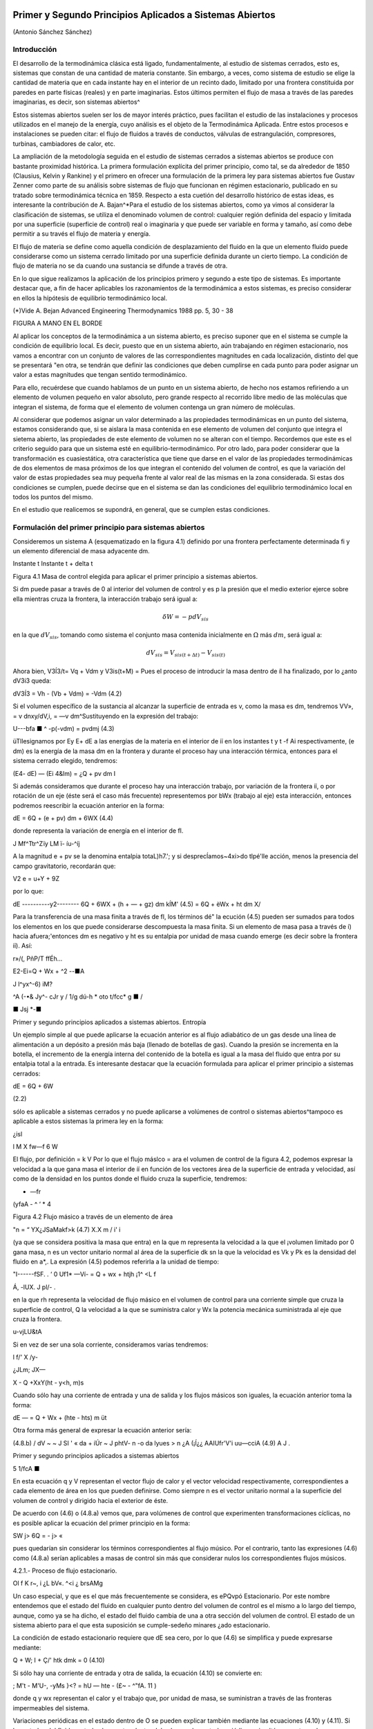 Primer y Segundo Principios Aplicados a Sistemas Abiertos
=========================================================

(Antonio Sánchez Sánchez)


Introducción
------------

El desarrollo de la termodinámica clásica está ligado, fundamentalmente, al estudio de sistemas cerrados, esto es, sistemas que constan de una cantidad de materia constante. Sin embargo, a veces, como sistema de estudio se elige la cantidad de materia que en cada instante hay en el interior de un recinto dado, limitado por una frontera constituida por paredes en parte físicas (reales) y en parte imaginarias. Estos últimos permiten el flujo de masa a través de las paredes imaginarias, es decir, son sistemas abiertos^

Estos sistemas abiertos suelen ser los de mayor interés práctico, pues facilitan el estudio de las instalaciones y procesos utilizados en el manejo de la energía, cuyo análisis es el objeto de la Termodinámica Aplicada. Entre estos procesos e instalaciones se pueden citar: el flujo de fluidos a través de conductos, válvulas de estrangulación, compresores, turbinas, cambiadores de calor, etc.

La ampliación de la metodología seguida en el estudio de sistemas cerrados a sistemas abiertos se produce con bastante proximidad histórica. La primera formulación explícita del primer principio, como tal, se da alrededor de 1850 (Clausius, Kelvin y Rankine) y el primero en ofrecer una formulación de la primera ley para sistemas abiertos fue Gustav Zenner como parte de su análisis sobre sistemas de flujo que funcionan en régimen estacionario, publicado en su tratado sobre termodinámica técnica en 1859. Respecto a esta cuetión del desarrollo histórico de estas ideas, es interesante la contribución de A. Bajan^*\
Para el estudio de los sistemas abiertos, como ya vimos al considerar la clasificación de sistemas, se utiliza el denominado volumen de control: cualquier región definida del espacio y limitada por una superficie (superficie de control) real o imaginaria y que puede ser variable en forma y tamaño, así como debe permitir a su través el flujo de materia y energía.

El flujo de materia se define como aquella condición de desplazamiento del fluido en la que un elemento fluido puede considerarse como un sistema cerrado limitado por una superficie definida durante un cierto tiempo. La condición de flujo de materia no se da cuando una sustancia se difunde a través de otra.

En lo que sigue realizamos la aplicación de los principios primero y segundo a este tipo de sistemas. Es importante destacar que, a fin de hacer aplicables los razonamientos de la termodinámica a estos sistemas, es preciso considerar en ellos la hípótesis de equilibrio termodinámico local.

(*)Vide A. Bejan Advanced Engineering Thermodynamics 1988 pp. 5, 30 - 38


FIGURA A MANO EN EL BORDE


Al aplicar los conceptos de la termodinámica a un sistema abierto, es preciso suponer que en el sistema se cumple la condición de equilibrio local. Es decir, puesto que en un sistema abierto, aún trabajando en régimen estacionario, nos vamos a encontrar con un conjunto de valores de las correspondientes magnitudes en cada localización, distinto del que se presentará "en otra, se tendrán que definir las condiciones que deben cumplirse en cada punto para poder asignar un valor a estas magnitudes que tengan sentido termodinámico.

Para ello, recuérdese que cuando hablamos de un punto en un sistema abierto, de hecho nos estamos refiriendo a un elemento de volumen pequeño en valor absoluto, pero grande respecto al recorrido libre medio de las moléculas que integran el sistema, de forma que el elemento de volumen contenga un gran número de moléculas.

Al considerar que podemos asignar un valor determinado a las propiedades termodinámicas en un punto del sistema, estamos considerando que, si se aislara la masa contenida en ese elemento de volumen del conjunto que integra el sietema abierto, las propiedades de este elemento de volumen no se alteran con el tiempo. Recordemos que este es el criterio seguido para que un 
sistema esté en equilibrio-termodinámico. Por otro lado, para poder considerar que la transformación es cuasiestática, otra característica que tiene que darse en el valor de las propiedades termodinámicas de dos elementos de masa próximos de los que integran el contenido del volumen de control, es que la variación del valor de estas propiedades sea muy pequeña frente al valor real de las mismas en la zona considerada. Si estas dos condiciones se cumplen, puede decirse que en el sistema se dan las condiciones del equilibrio termodinámico local en todos los puntos del mismo.

En el estudio que realicemos se supondrá, en general, que se cumplen estas condiciones.

Formulación del primer principio para sistemas abiertos
-------------------------------------------------------

Consideremos un sistema A (esquematizado en la figura 4.1) definido por una frontera perfectamente determinada fi y un elemento diferencial de masa adyacente dm.

Instante t	Instante t + delta t

Figura 4.1 Masa de control elegida para aplicar el primer principio a sistemas abiertos.

Si dm puede pasar a través de 0 al interior del volumen de control y es p la presión que el medio exterior ejerce sobre ella mientras cruza la frontera, la interacción trabajo será igual a:

.. math::

   \delta W = -p dV_{sis}

en la que :math:`dV_{sis}`, tomando como sistema el conjunto masa contenida inicialmente en :math:`\Omega` más :math:`dm`, será igual a:

.. math:: 

   dV_{sis} = V_{sis(t+\Delta t)} - V_{sis(t)}

Ahora bien, V3Í3/t\ = Vq + Vdm y V3is(t+M) = Pues el proceso de introducir la masa dentro de íl ha finalizado, por lo ¿anto dV3i3 queda:

dV3Í3 = Vh - (Vb + Vdm) = -Vdm	(4.2)

Si el volumen específico de la sustancia al alcanzar la superficie de entrada es v, como la masa es dm, tendremos VV», = v dnxy/dV,i, = —v dm^Sustituyendo en la expresión del trabajo:

U---bfa ■	^	-p(-vdm) = pvdmj	(4.3)

üTllesignamos por E\ y E\ + dE a las energías de la materia en el interior de íí en los instantes t y t -f Ai respectivamente, (e dm) es la energía de la masa dm en la frontera y durante el proceso hay una interacción térmica, entonces para el sistema cerrado elegido, tendremos:

(E\ 4- dE) — (Ei 4&lm) = ¿Q + pv dm I

Si además consideramos que durante el proceso hay una interacción trabajo, por variación de la frontera íí, o por rotación de un eje (éste será el caso más frecuente) representemos por bWx (trabajo al eje) esta interacción, entonces podremos reescribir la ecuación anterior en la forma:

dE = 6Q + (e + pv) dm + 6WX	(4.4)

donde representa la variación de energía en el interior de fl.

J
Mf^Ttr^Zïy
LM
ï- íu-^íj

A la magnitud e + pv se la denomina entalpia totaL)h7.'; y si desprecÍamos~4xi>do tlpé'lle acción, menos la presencia del campo gravitatorio, recordarán que:

V2
e = u+Y + 9Z

por lo que:

dE
----------y2--------
6Q + 6WX + (h + — + gz) dm
kÍM'
(4.5)
= 6Q + èWx + ht dm
X/

Para la transferencia de una masa finita a través de fl, los términos dé" la ecución (4.5) pueden ser sumados para todos los elementos en los que puede considerarse descompuesta la masa finita. Si un elemento de masa pasa a través de í) hacia afuera;'entonces dm es negativo y ht es su entalpia por unidad de masa cuando emerge (es decir sobre la frontera íí). Así:

r»/(,
PñP/T	ffÉh...

E2-Ei=Q + Wx + ^2
--■A

J
l^yx^-6)
iM?

^A (-•& Jy^- cJr
y /	1/g dú-h * oto
t/fcc* g	■	/

■ Jsj *-■

Primer y segundo principios aplicados a sistemas abiertos. Entropía

Un ejemplo simple al que puede aplicarse la ecuación anterior es al flujo adiabático de un gas desde una línea de alimentación a un depósito a presión más baja (llenado de botellas de gas). Cuando la presión se incrementa en la botella, el incremento de la energía interna del contenido de la botella es igual a la masa del fluido que entra por su entalpia total a la entrada.
Es interesante destacar que la ecuación formulada para aplicar el primer principio a sistemas cerrados:

dE = 6Q + 6W

(2.2)

sólo es aplicable a sistemas cerrados y no puede aplicarse a volúmenes de control o sistemas abiertos^tampoco es aplicable a estos sistemas la primera ley en la forma:

¿isl

\l M
X
fw—f
6 W

El flujo, por definición = k V Por lo que el flujo máslco =
ara el volumen de control de la figura 4.2, podemos expresar la velocidad a la que gana masa el interior de íí en función de los vectores área de la superficie de entrada y velocidad, así como de la densidad en los puntos donde
el fluido cruza la superficie, tendremos:

-	—fr
(yfaA -	^	‘ * 4

Figura 4.2 Flujo másico a través de un elemento de área

"n = “ YX¿JSaMakf>k
(4.7)
X.X m
/ i' i

(ya que se considera positiva la masa que entra) en la que m representa la velocidad a la que el ¡volumen limitado por 0 gana masa, n es un vector unitario normal al área de la superficie dk
sn la que la velocidad es Vk y Pk es la densidad del fluido en a*,.
La expresión (4.5) podemos referirla a la unidad de tiempo:

"I------fSF. .	‘	0 Uf1*
—Ví-	= Q + wx + htjh \	¡1^ <L f


Á,
-lUX.
J
pl/-	.

en la que rh representa la velocidad de flujo másico en el volumen de control para una corriente simple que cruza la superficie de control, Q la velocidad a la que se suministra calor y Wx la potencia mecánica suministrada al eje que cruza la frontera.	

u-vjLU&tA

Si en vez de ser una sola corriente, consideramos varias tendremos:

l f/' X	/y-

¿JLm;
JX—

X - Q +Xx\ Y(ht - y<h, m)s

Cuando sólo hay una corriente de entrada y una de salida y los flujos másicos son iguales, la ecuación anterior toma la forma:

dE
— = Q + Wx + (hte - hts) m
üt

Otra forma más general de expresar la ecuación anterior sería:

(4.8.b)
/ dV ~ ~ J SI ' « da + íÚr ~ J phtV- n
-o
da
lyues > n ¿A
(¡Í¿¿	AAIUfr'V'i uu—cciA
(4.9) A
J .

Primer y segundo principios aplicados a sistemas abiertos

5
1/fcA ■

En esta ecuación q y V representan el vector flujo de calor y el vector velocidad respectivamente, correspondientes a cada elemento de área en los que pueden definirse. Como siempre n es el vector unitario normal a la superficie del volumen de control y dirigido hacia el exterior de éste.

De acuerdo con (4.6) o (4.8.a) vemos que, para volúmenes de control que experimenten transformaciones cíclicas, no es posible aplicar la ecuación del primer principio en la forma:

SW
j> 6Q = - j> «

pues quedarían sin considerar los términos correspondientes al flujo músico. Por el contrario, tanto las expresiones (4.6) como (4.8.a) serían aplicables a masas de control sin más que considerar nulos los correspondientes flujos músicos.

4.2.1.- Proceso de flujo estacionario.

Ol f K
r~,
i ¿L bV«. ^<i	¿ brsAMg

Un caso especial, y que es el que más frecuentemente se considera, es ePQvpó Estacionario. \ Por este nombre entendemos que el estado del fluido en cualquier punto dentro del volumen de control es el mismo a lo largo del tiempo, aunque, como ya se ha dicho, el estado del fluido cambia de una a otra sección del volumen de control. El estado de un sistema abierto para el que esta suposición se cumple-sedeño minares ¿ado estacionario.

La condición de estado estacionario requiere que dE sea cero, por lo que (4.6) se simplifica y puede expresarse mediante:

Q + W;
I + Ç/'
htk dmk = 0
(4.10)

Si sólo hay una corriente de entrada y otra de salida, la ecuación (4.10) se convierte en:

; M't - M\ 'U-, -yMs }<? = hU — hte -	(£~ -	^"fA. 11 )

donde q y wx representan el calor y el trabajo que, por unidad de masa, se suministran a través de las fronteras impermeables del sistema.

Variaciones periódicas en el estado dentro de O se pueden explicar también mediante las ecuaciones (4.10) y (4.11). Si los estados del fluido en todos los puntos dentro del volumen de control, periódica y simultáneamente, se hacen idénticos a estados previamente existentes en aquellos puntos, entonces estas ecuaciones también son aplicables sobre un conjunto de períodos completos. Así, estas ecuaciones se aplican tanto a una turbina como a un motor alternativo.

Para el flujo estacionario la ecuación (4.7) se reduce a:

^2 Vk ■ n akpk = 0
(4.12)

Cuando sólo hay una corriente de entrada y otra de salida con velocidad constante en cada sección normal al úrea tendremos:

V\üip\ = V2Ü2P2 - m
J


6

Primer y segundo principios aplicados a sistemas abiertos. Entropía

en la que m es el gasto a través de una sección del sistema y los subíndices 1 y 2 se refieren a cualquier sección normal a la dirección del flujo.

Trabajo mecánico en flujo estacionario
^^^^^^^^^^^^^^^^^^^^^^^^^^^^^^^^^^^^^


En el tema 2 vimos que el máximo trabajo mecánico realizado por un sistema cerrado cuando se desplaza su frontera, en ausencia de otros efectos, viene dado por:

éW = -pdV

Esto permite evaluar tales interacciones trabajo, independientemente del conocimiento de la interacción calor y de los cambios en la energía del sistema, que también tengan lugar en el proceso. Sería útil tener una expresión análoga para el máximo trabajo al eje realizado por un sistema durante un proceso de flujo estacionario. En el mejor de los casos, la ecuación resultante debería incluir variables independientes que sean características del sistema y conduzcan ellas mismas a la evaluación del trabajo.

Hay dos métodos de análisis que conducen a una forma deseable de la ecuación para el trabajo mecánico en régimen estacionario durante un proceso sin fricción. Él más cortojfle éstos implica la aplicación de un balance de energía como sistema cerrado y un balance de energía como sistema abierto sobre una cantidad diferencial de masa que pasa a través del sistema en régimen estacionario. El segundo método está basado en un balance de las fuerzas que actúan sobre un elemento de fluido dentro del sistema en flujo estacionario. A continuación analizamos el primero de estos métodos.
V

Consideremos un observador situado en el exterior de un sistema de flujo estacionario que realiza el balance de energía en un volumen de control, arbitrariamente elegido, en tanto la masa va desde la entrada a la salida.

De acuerdo con la ecuación (4.11), el balance de energía en un sistema en régimen_esta-cionario. sobre el volumen de control por unidad de masa que atraviesa un elemento diferencial de volumen de control, está dada por:

JjT¿UiJ	üq + Swx = du + d (pv) ±d(ec) + d(ep) /	(4-13)

si despreciamos otras formas dé energía. (Esto no restringe el resultado final, como ya veremos). Podemos considerar otro punto de vista igualmente válido. Supongamos que otro observador viaja sobre el elemento de masa a través del sistema en flujo estacionario desde la entrada a la salida. En este caso el sistema será la unidad de masa de control, y no el volumen de control, por lo que es válido un análisis como sistema cerrado. Si un elemento de masa experimenta un
cambio sin fricción, el balance de energía sobre la unidad de masa está dado por:

Aa-------------
oeo»
<5$ — P dv = du
(4.14)

De nuevo se desprecian otras formas de energía, así como otras formas de trabajo. Los cambios en las energías cinética y potencial no son notados por el observador que viaja con el sistema. En ambas ecuaciones, (4.13) y (4.14), 6q representa la interacción calor entre el medio ambiente

Primer y segundo principios aplicados a sistemas abiertos

7

y el sistema (unidad de masa) cuando éste pasa a través del dispositivo en flujo estacionario. Eliminando 6qe ntre (4.13) y (4.14) y despejendo 6wx obtenemos:

ru t pdü -h £r b	t
fwx ~ d (pv) -f d (ec) + d (ep) — pdv = vdp + d (ec) + d (ep)
(4.15)

Para un dispositivo con flujo estacionario, el trabajo mecánico sin fricción sobre la base de la unidad de masa se convierte en:
Jwx = j V

dp + Aec + A ep
Í/R /
. (4.16)

El alumno debe distinguir cuidadosamente entre la ecuación del trabajo para sistemas cerrados y para sistemas en flujo estacionario. La confusión nace, frecuentemente, de la semejanza entre Jpdv y J vdp. Si los cambios en energía potencial y cinética son despreciables, la ecuación

Trazando el proceso sobre un diagrama p v, se puede distinguir fácilmente entre aquellas dos expresiones de trabajo en función de las áreas sobre el diagrama.

Ecuación del segundo principio para sistemas abiertos
-----------------------------------------------------

De manera análoga a como anteriormente hemos procedido con el primer principio de la termodinámica, en esta sección haremos una deducción de la aplicación del segundo principio de la temodinámica a sistemas abiertos.

De acuerdo con (3.18), la variación de entropía de un sistema cerrado que experimenta una evolución elemental vendrá dada por:

dS = ^ + 6o ------T

y para un proceso finito:

n Q _______ Ql2 .
¿2 — 5l — ~J, h <712
(4.17)

A continuación procederemos a deducir la aplicabilidad de esta ecuación a un sistema abierto, para lo que seguiremos un método análogo al utilizado en la deducción de la ecuación del primer principio para este tipo de sistemas.

Consideremos el esquema mostrado en la figura 4.3:

8

Primer y segundo principios aplicados a sistemas abiertos. Entropía

Instante t	Instante t -f At

Masa del sistema = m< + Sme	Masa del sistema	+ ¿m.

Entropía del sistema = St + se Sme	Entropía del sistema = Sj+a< + s» 4m»

Figura 4.3 Esquema para la deducción de la ecuación del segundo principio aplicada a un sistema abierto.

En el instante t nuestro sistema está integrado por la masa contenida en el volumen de control, delimitado por la línea a trazos, rnj, y la contenida en el volumen rayado, Sme.
Transcurrido el intervalo de tiempo At, durante el que la masa Sme se ha introducido ya en el volumen de control y de él ha salido la masa ím„ el sistema a considerar (instante t -f At) es el constituido por la masa en el interior del volumen de control y 6ms

Durante el intervalo de tiempo considerado se supone que se produce una interacción con el medio ambiente en la que se transfieren al volumen de control una cierta cantidad de calor SQi y un trabajo SWX.

Como se indica en la figura 4.3, St y St+At son los valores de la entropía de la masa del volumen de control en los instantes í y i + Ai respectivamente. Si es Si la entropía del sistema en el instante í y S2 la del sistema en el instante í + Ai, tendremos:
S\ — St T 5e fiTne S2 — St+At + ss Sm3

Así pues, llevando estas expresiones a /4.17) obtendremos:

St+At *81 I Sms Sirte
6Q±
Ti
+ So
ve

En el caso que estamos considerando, hemos de tener claro que SQi y son, respectivamente, los valores de la cantidad de calor que a través de las fronteras impermeables recibe el sistema y la temperatura de la frontera del sistema por donde se produce la transferencia de calor. Si esta transferencia de calor tiene lugar en más de un punto de la frontera habrá que considerar el sumatorio correspondiente.

Considerando el cambio por unidad de tiempo, tendremos:

_ 8t+At ~ St t Sms Sme ^^ <5Q,/At At ~ Ai 5s ~Ai~ ~ Se ~Kt ~ ¿r* Ti

En el límite Ai —> 0 y suponiendo múltiples entradas y salidas:

s
Á	y?

Primer y segundo principios aplicados a sistemas abiertos

~>uc
ÓTji
VLS
G;
Te
I -
-ti. m / tf
*7™
ce—
J
y y	^9	y¿7.
r' ♦
i ÓSXw.
’<T

¡&vc =SVC + X>™L-EHe-EÍ^ li
(4.18)

La ecuación (4.18) es la ecuación del segundo principio para sistemas abiertos en régimen no estacionario. El término de producción de entropía que aparece en ella recoge todas las irreversibilidades existentes en el interior del volumen de control.

Si consideramos un proceso estacionario, Svc = 0,;y de (4.18) deducimos:

Q' j ~jf ffhjo Oslí-°
°VC

y si además el proceso es reversible, ávc -- 0,

Qi
Ti
Eli = EsrhL-E5rhl
"i
rUt-
' L,—(asJ i>
(4.19)
(4.20)

es decir, en un proceso estacionario y reversible, el flujo de entropía debido a la transferencia de calor en un sistema abierto es igual al flujo neto de entropía debido al flujo másico.

De (4.20) obtenemos que para un proceso que cumpla las condiciones anteriores y además sea adiabáticof">	,	/

EsrhL = £srhl
3	3

y si sólo hubiese una corriente de entrada y una de salida:

«s« — «s
J f ¿c* /
e
/C..'	Ljl
	/ y.
/rJü:u¿c	// u
	/
	isl/C-
fUt, 4-'/
	y o,.
(4.21)

Es decir, un proceso adiabático y reversible en un sistema abierto es isoentrópico.

A fin de encontrar la semejanza entre las ecuaciones deducidas de la aplicación de los principios primero y segundo, tanto a sistemas cerrados (masa de control) como a sistemas abiertos (volumen de control), expresemos la ecuación (4.18) en la forma:
(4.22)

De nuevo nos encontramos con que la variación de entropía de un volumen de control está compuesta por términos de flujo, (a), y términos de producción, crvc. En este caso, a diferencia de lo encontrado para el sistema cerrado, el ambiente no sólo actúa como un conjunto de fuentes térmicas que proporciona una determinada cantidad de calor, sino que además proporciona un intercambio de materia al que podemos asociar el correspondiente flujo de entropía	m¡.
7*	i

Teniendo esto en cuenta podemos expresar la producción total de entropía., como en el caso de sistemas cerados, sin más que recordar que:


10

Primer y segundo principios aplicados a sistemas abiertos. Entropía

SL
ASuniv — AS,i, ASMA — (Jt

siendo, en este caso, AS,i, el incremento de entropía del volumen de control, ASvc e ASMA el incremento de entropía del medio ambiente. La ecuación anterior se puede escribir también:
(4.23)

Suniv — Svc ■(" SMA — Ót

La expresión para Svc es la (4.22). Para calcular la variación de entropía del medio ambiente, SMA, hemos de tener en cuenta que éste podemos modelizarlo mediante un conjunto de fuentes térmicas, más las fuentes y sumideros de materia. En todo caso, el calor QFi que la fuente intercambia con el sistema será igual pero de signo contrario a Qi que como vimos es el calor desde el punto de vista del sistema, ya que el calor cedido por la fuente es recibido por el sistema y viceversa. Algo análogo podríamos decir respecto a los términos m¡ es decir, lo que es positivo para el sistema es negativo para la fuente y a la inversa. Es importante resaltar que no siempre es inmediato la modelización de las correspondientes fuentes térmicas.

Por lo tanto tendremos:

j.. = Ef+E
s m\
Qri -£
e
_ Qi
m
Ól ->l/c 1	;
_JA-.24.a) "
Ir-:

Por lo tanto, sustituyendo en (4.23), (4.22) y (4.24.a) se obtiene:7

#"7	j	\ \	^
1	‘ I Suniv — Svc + Q i ( Tf, Tf. ) = b’t íj.
Ì 1	1-------- ‘ V ‘ FJ ¡¡
que también puede ponerse en la forma:
f
f
°t — Svc + 'y "

Nos encontramos con que la producción de entropía en el proceso es debida a los fenómenos <)isipativos que se producen en el volumen de control, más la irreversibilidad producida por la diferencia finita de temperaturas entre las fuentes térmicas y las distintas secciones de la superficie en las que se produce la transferencia de caloré.

Magnitudes de remanso
---------------------

Definimos las magnitudes de remanso como las magnitudes termodinámicas que se obtendrían decelerando el fluido desde la velocidad V hasta el reposo en las siguientes condiciones:

a)	estacionariamente
b)	sin fuerzas músicasni de viscosidad ff :

f. ■
/

No se consideran posibles efectos disipativos debido al flujo de materia en las mismas secciones de entrada o salida.
Fuerzas músicas son aquellas proporcionales a la masa como las fuerzas gravitatorias y las fuerzas de inercia dabidas al movimiento del sistema de referencia

Primer y segundo principios aplicados a sistemas abiertos
11

c-i/A ,

c)	adiabáticamente (ríV .
d)	sin paredes móviles en el volumen de control f	J

Teniendo es cuenta estas condiciones y las ecuaciones (4.8.b) y (4.21), obtenemos:

/■ kyw'n -hr.í
\\	A.--'"'
>V© o®
f y
j/lííCtja rjbv
iJ-	''UysA'A2~	suLst^dh	-

donde el subídice Q_denata magnitud de remenso. '	■

—- — --------------------------- í2vy ,

Si la sustancia de trabajo es un gas perfecto, como para"7estas sustancias h — c,,T. de la primera de las igualdades de (4.26) se obtiene la relación entre la temperatura de remanso y la temperatura estática; esto es:

(4.27)
A 'Vw -o
Ctr~
C'irli	V/''tAS'0'/ (AA.M

La segunda de las igualdades se reduce a:

í i- -	-•-T° ».-»»

r-'T l ¿ fc*
ÁM ii	!
50 = S
c„ ln ^ — E ln — = 0
(4.28)

trata de una sustancia incompresible (un líquida por ejemplo), gualdades (4.26) se obtiene:
segunda de las

f h ¿fa
As = c ln ^ = 0
Ì , ' » vu)l


Ij T0 = fJJ	(4.29)

ya que para este modelo de sustancias la variación de entropía sólo es función de la temperatura [ver (3.29)].
Al ser la temperatura de remanso igual a la estática, de (4.26) y de la definición de entalpia, h = u + pv, obtenemos:
l Po = P+ ¿/>V2	(4.30)

Hay que señalar que las expresiónes (4.27) a (4.30) sólo son válidas para los modelos de sustancias señalados. Para cualquier otro comportamiento de las sustancias, habrá que resolver las ecuaciones (4.26) junto con la ecuación térmica de estado correspondiente a la sustancia particular.

Análisis de turbinas, compresores, difusores y toberas

Vamos ahora a analizar una serie de dispositivos que suponemos funcionan en régimen estacionario y que sólo tienen una corriente de entrada y otra de salida. Para ellos será de aplicación la ecuación (4.11):	__q	¿JPyk,

A
q +(«y= ht
h
te

Suponiendo despreciable la variación de energía potencial gravitatoria y la interacción con otros campos de fuerzas, la entalpia total coincide con la entalpia de remanso, ht = h0, pudiéndose escribir la última ecuación en la forma:

q + wx = h0¡ - h0c
(4.31)

12

Primer y segundo principios aplicados a sistemas abiertos. Entropía

Turbina
^^^^^^^

Una turbina es un dispositivo para obtener trabajo de una corriente fluida. En ella el paso del fluido es tan rápido y el área efectiva para la transferencia de calor es tan pequeña que, en primera aproximación, podemos suponer que la turbina es un dispositivo adiabática, esto es, en ella q = 0, por lo que, de (4.31), el balance energético para una turbina se reduce a:
wx = h0l - hQt	(4.32.a)

Si suponemos, además, que la variación de velocidad es despreciable, la ecuación anterior queda:
wx = ha — he	(4.32.b)

Compresor
^^^^^^^^^

Un compresor es un dispositivo que se utiliza para incrementar la presión de un fluido. En este dispositivo se entraga trabajo al fluido y se produce un incremento de presión en el mismo. Si suponemos transformación adiabática y en régimen estacionario, al igual que en la turbina, podremos escribir:
wx = hQ¡ - h0c	(4.33.a)
y si V8 ~ Ve:
wx — ha — he	(4.33.b)

Difusor y Tobera
^^^^^^^^^^^^^^^^

Los difusores y toberas son elementos sin partes móviles utilizados en las instalaciones que funcionan con fluidos y en las que se quiere o bien incrementar la presión a expensas, fundamentalmente, de la energía cinética (compresión dinámica), difusor, o bien incrementar la velocidad expansionando el fluido (expansión dinámica), tobera.

En ambos casos, tanto q como wx son nulos, por lo que:

i................... y2	y2 \
I h0, = h0e	—*	h3 +	= he + j	(4-34)

Si la sustancia de trabajo es un gas perfecto, como h — u + pv, sustituyendo en (4.34):

Aec = ui + (pv)i - «2 - (pv)2
= cv(T\ — T-¡) — R (Ti - r2) = cp (Ti - T2) )

En esta última ecuación vemos que, en estos dispositivos; la contribución de la energía interna al cambio de energía cinética es prácticamente el doble que la contribución correspondiente al trabajo de flujo.
Rendimiento adiabático de estos dispositivos.

Podemos decir que el rendimiento de una instalación, de una máquina y en general de cualquier dispositivo no es otra cosa que una comparación entre la actuación real de ese dispositivo bajo ciertas condiciones y la actuación que tendría lugar en un proceso ideal. En esta

Primer y segundo principios aplicados a sistemas abiertos

13

condición de idealidad es donde interviene la segunda ley, ya que lo que vamos a tomar como referencia de idealidad es el comportamiento isoentrópico del dispositivo. Así, cuanto más se acerque la instalación al comportamiento reversible más se acerca el rendimiento al valor unidad.

Compresor

o2

Turbina
^^^^^^^

En la figura 4.4 representamos en un diagrama T — s la evolución tanto de un compresor como de una turbina. A partir de ese diagrama queda claro que los rendimientos de un compresor y de una turbina se definen como:

wis
o2r
o2i
Ve =
Wreal
hpn, ~ fi'Oi bo2r
Vt =
Wreal
Wi.

Figura 4.4Esquema de la evolución del fluido en un compresor y en una turbina.

hp2r hQl hou, ~ h0l
(4.35)
(4.36)

Para un tobera, definimos el rendimiento adiabático como el cociente entre la energía cinética real de la corriente de salida y la energía cinética que tendría esa corriente si el proceso en la tobera fuese isoentrópico. Esto es:

_	vl
”T ~ VV2|2,

Este rendimiento lo ponemos en función de las entalpias de remanso a la entrada de la tobera y de la entalpia estática a la salida sin más que despejar de (4.34) los términos de energía cinética a la salida quedándonos:

Vt =
boi b*2 ho i ^2*

El rendimiento adiabático de un difusor lo definimos en la forma:

ho2¡ h\
Vd =
ho2r h\
(4.37)
(4.38)

siendo (2') el estado que se alcanzaría si llevásemos el fluido, isoentrópicamente, desde las condiciones de presión y temperatura de entrada hasta alcanzar la presión de remanso de salida.
Dispositivos de estrangulación.

Sistemas de flujo estacionario tales como una turbina Ó'una tobera producen, como hemos dicho, trabajo o un incremento de la energía cinética cuando el fluido pasa a través de ellos. Concomitante con estos efectos hay una caída de presión. Esta caída de presión debe controlarse en las instalaciones y el control se consigue insertando en el sistema de flujo otra componente denominada artificio de estrangulación. El proceso de estrangulación se utiliza para fines distintos de los meramente de control.j El efecto principal conseguido es una caída significativa de \ Impresión sin interacción de trabajo ni variación apreciable de las energías cinética o potencial. /El flujo a través de restricciones tales como una válvula o un tapón poroso, cumplen por completo

14

Primer y segundo principios aplicados a sistemas abiertos. Entropía

las condiciones requeridas para este tipo de proceso. En la figura 4.5 se muestra una válvula de estrangulación.

Figura 4.5Esquema de una válvula.

Aunque la velocidad puede ser muy alta en la región de la restricción, medidas realizadas corriente-arriba y corriente-abajo de la restricción real indican que el cambio en la velocidad, y por tanto en energía cinética, a través de la válvula es muy pequeño. Como el volumen de control es rígido y no hay presente ningún eje giratorio, no hay implicada ninguna interacción trabajo

Así pues, con las consideraciones anteriores, el balance energético para el flujo estacionario a través de una válvula de estrangulación queda reducido a:

q — hi — h\

Sin embargo, en la mayoría de las aplicaciones, o el dispositivo de estrangulación está asilado o la transferencia de calor es despreciable, por lo que para este proceso el cambio de entalpia es nulo; esto es:

/12 = h\

Esto no quiere decir que la entalpia sea constante durante el proceso, sino que la entalpia del flujo en la sección de entrada y en la sección de salida son las mismas. Como ejemplos de sistemas sencillos que utilizan este efecto podrían citarse un grifo de agua, una válvula de expansión de un figorífico, etc. En todos estos dispositivos tiene lugar un efecto de estrangulación o expansión de Joule-Thomson.

TEMA 5 - COMBINACION DEL PRIMER Y SEGUNDO PRINCIPIO: EXERGIA.
=============================================================

Antonio Sánchez Sánchez.

Pablo de Assas Martínez de Morentin.

5. PRINCIPIOS PRIMERO Y SEGUNDO APLICADOS A SISTEMAS ABIERTOS::

   5.1.- Introducción.
   5.1.1.	- Relación entre la variación de propiedades en un sistema cerrado y un sistema abierto.
   5.1.2.	- Conservación de la masa..
   5.2.	- Formulación del primer principio vara sistemas abiertos.
   5.2.1.	-Procesos de flujo estacionario.
   5.2.2.	-Trabajo mecánico en flujo estacionario.
   5.3.	- Ecuación del sesundo principio para sistemas abiertos.
   5.4.	- Magnitudes de remanso.
   5.5.	- Análisis de turbinas, bombas, compresores, difusores y toberas.
   5.5.1.	- Turbina.
   5.5.2.	- Compresor y bomba.
   5.5.3.	- Difusor y Tobera.
   5.5.4.	-Rendimiento adiabático de estos dispositivos. 
   5.5.5- Dispositivos de estrangulación.

Bibliografía
------------

Qengel, Yunus A. y M.A. Boles. TERMODINÁMICA Tomo I) Me GRAW-HILL. 1996 México Capitulo IV, VI y VII.
   
Wark. K. TERMODINÁMICA. Me GRAW-HILL. 1991 México Capítulos VII y VIII.


Introducción
------------

Como se vio en el tema 3, la implicación más técnica e ingenieril de los dos principios de la termodinámica estudiados hasta ahora, primer y segundo principio, es la deducción de la íntima relación existente entre la generación de entropía y la pérdiada de capacidad de realizar trabajo. Esta relación es fundamental ya que la Termodinámica Técnica es el resultado de nuestro interés en el trabajo como valor de cambio (mercancía), es decir: obtención de trabajo de diferentes fuentes energéticas y utilización al máximo del trabajo ya en nuestro poder.

A nivel teórico, el concepto de ’’trabajo disponible destruido” nos recuerda que los principios primero y segundo de la termodinámica van conjuntos, a pesar de que la tradición en la resolución de problemas nos puede inducir a pensar lo contrario. 

El concepto que forma el objetivo de este tema tjene su origen en la invocación simultánea de los dos principios ya mencionados. 

A menudo, este procedimiento tiende a ser obscurecido con etiquetas tales como ’’análisis según el segundo principio” que muy frecuentemente se pone para la evaluación del trabajo disponoble perdido y para la minimización de la generación de entropía. No obstante, entendido en el sentido señalado de conjunción de los dos principios, incluso el término ’’análisis según el segundo principio” puede ser efectivo para recordar que el segundo principio debe formar parte del análisis enegético y en muchos casos ser previo en su utilización al primero.

El tema se inicia con el análisis de sistemas cerrados, obteniendo la expresión general del trabajo útil reversible y a partir de él se define la exergía. Después se hace aplicación de las expresiones generales de los sistemas cerrados a sustancias incompresibles y a gases perfectos. A continuación se hace una aplicación de la ecuación del trabajo útil reversible a procesos de flujo y posteriormente se da la definición y algunas aplicaciones de lo que llamaremos rendimiento exergético. El tema se termina con la aplicación a los ciclos termodinámicos.

En todo lo que sigue, conviene destacar:

|¡a) Al exterior inmediato al sistema lo denominaremos, indistintamente, medio ambiente, atmósfera o entorno.
1 b) Que este medio ambiente lo consideraremos infinito y que sus propiedades térmicas
i (presión, volumen y temperatura) no se verán alteradas por los interacambios ener-
j) géticos (calor y/o trabajo) con el sistema en consideración.
1c) También hay que decir que el equiljjj¿& al que se hace referencia en todo el tema es , sólo el equilibrio térmico v mecánico,-dejando el equilibrio material o químico, por
I	intercambio de especies, para el tema 9. Por esta razón el estado de equilibrio con el
II	medio ambiente se denomina. estatlo”müeff(rrestrin.gido en el que:

2

Combinación del primer y segundo principio: exergía

V = O y z = 0
----—---J

Balance de exergía para sistemas cerrados
-----------------------------------------

Consideremos un sistema cerrado de propiedades uniformes que evoluciona intercambiando calor con un cierto número de fuentes térmicas a temperaturas (i = 0,1,. ..n), y entre las que se encuentra la atmósfera. Durante la evolución el exterior comunica al sistema un trabajo bW. Una posible interacción mecánica realizada por la atmósfera, en tanto que ésta actúe como depósito mecánico, es el trabajo -p0dV.*

El primer principio aplicado al sistema nos proporciona:

n ------' f
Y^6Qt + 6W = dE con E = U + Em	(5.1)

Si calculamos la producción de entropía habida en la evolución del sistema obtendremos:

n
bcji — dSsis ^ ^ -------- i=0
(5.2)

donde bot > 0 representa la producción de entropía e incluye no sólo las irreversibilidades interiores y en la frontera del sistema, sino también, el hecho de que cada bQi esté siendo cedido desde una fuente a una temperatura que en general no es la temperatura del sistema.

De siempre el interés de la ingeniería es realizar cambios sobre los sistemas que lleven de forma coherente a incrementar el trabajo obtenido o a disminuir el trabajo consumido. Esto nos lleva a considerar la posibilidad de cambiar el funcionamiento interno del sistema para poder minimizar el trabajo comunicado al mismo. Para conseguir este efecto, supuestos definidos los estados extremos del proceso y teniendo en cuenta (5.1), se tendrá que cambiar alguno de los bQi si se quiere modificar bW. Supongamos que es la transferencia de calor con la atmósfera, bQ0, la única interacción energética que varía en tanto que bW se minimiza. Es decir: suponemos que a excepción de bQ0, el resto de las interacciones térmicas vienen fijadas por diseño y que
Ísólo ese bQ0 es flotante de cara a equilibrar los cambios habidos en bW. La elección de bQ0 como la interacción ’’flotante” como consecuencia del cambio en el diseño, es consistente cop el papel que tradicionalmente se le asigna al calor cedido a la atmósfera en el diseño de sistemas de potencia y refrigeración.

Si se elimina bQ0 entre las ecuaciones (5.1) y (5.2) queda:

*Nota: es obvio que estamos tratando con velocidades de desplazamiento de la frontera del sistema, v, pequeñas frente a la velocidad del sonido en la atmósfera de modo que la sobrepresión generada por ese desplazamiento, del orden de p0v2, es muy pequeña frente a p0 si v < a (siendo a la velocidad local del sonido), esto es e°v ‘2 < 1
/ — \ P° y (p ~ Po)dV = ^-------J p0dV -C p0dV, por lo que quitamos ese término del trabajo de desplazamiento de la
atmósfera.

Combinación del primer y segundo principio: exergía

3
dE-Y, éQi ~SW = T0dSsis - Y ^SQt ~ To So
i=1
¿=1
Ti
Sí
i
!
y despejando el trabajo:
M
Vi
,¿%Md(E~T°s^
\SQi (1-^) +T0Sot
(5.3)

De acuerdo con el segundo principio ^ cr( > 0 por lo tanto los otros dos términos del segundo miembro representan algebraicamente un b'mite inferior para SW. Este límite inferior se alcanza cuando el sistema evoluciona de manera que no haya producción de entropía en el proceso (esto es, la variación de entropía del universo sea nula). Así pues, identificamos los dos primeros
términos del segundo miembro como el trabajo Reversible coiqunicado al sistema; esto es:

mxd<av ¿>C	^
i - óVf L
¡swTI
d{E - T0S)sis -
n	/ \ T
E««.)1-F
i=1	v 1
h^/'o	w£<.
(5.4)
o 'Usoh. J
I  ------------ —*	. (I _	0

Una cuestión que surge en conexión con esto último es si todo el trabajo reversible es trabajo útil o no. La respuesta depende de si la atmósfera, como depósito mecánico, es parte del entorno y de si el sistema experimenta un cambio de volumen comprimiéndose a favor de (o expandiéndose contra) la misma. En el caso en que el depósito mecánico atmosférico intercambie trabajo con el sistema, la parte de SW que es transferida por la atmósfera es (—p0dVj mientras
que el resto loRonstituye el trabajo útil’esto ps de (5.3) se tendrá:

y*
j
¿o—<_A c Ja
l
qL^ ¿fl ‘VtZV yj—*—« U p.1—effo'	VI /•
SWútil, real = 6W+ PodV
= d(E + p0V - T0S)sis -YsQí(1~y)+T° 6at Teniendo en cuenta (5.4) podemos poner:

¿=i
(5.5)
«W’ütü, real — ^W^útil, rev H” T0 ¿(71

ecuación que puede escribirse en la forma:

¿Wútil, real ^^útil, rev — T0

donde se ha puesto que:

: swúül rev = d(E + PoV - TaS)sls - Y*Qi (l - y)
Así pues:
(5.6)
(5.7)
^W^real ^b^rev— ^f^útil, real	rev
---1,1,1.	"" v

representa eltra.ba.jo perdido y la ecuación (5.6) es la expresión matemática del (teorema de Gouy-Stodola o del trabajo perdido que puede enunciarse de la siguiente forma: cuando

4

Combinación del primer y segundo principio: exergía

un sistema evoluciona irreversiblemente destruye trabajo a un ritmo que es proporcional a la generación de entropía habida en el proceso. Al producto T0 6<rt se le conoce con el nombre de irreversibilidad 61 (6i por unidad de masa); al igual que el calor y el trabajo, depende del camino seguido por la evolución, esto es, no es una propiedad del sistema ni tampoco del conjunto sistema-medio ambiente. .......

Si se quiere saber cuál es el trabajo útil reversible que es necesario comunicar a una masa de control (sistema cerrado) para llevarla desde las condiciones de equilibrio termomecánico con la atmósfera (estado muerto restringido) hasta unas condiciones de temperatura y presión determinadas ( y distintas de las de la atmósfera) en un proceso en el que la única fuente térmica con la que el sistema pueda interactuar es la atmósfera, se hace aplicación de (5.7) obteniéndose:
\tv -	= Inútil, rev = E - E0 + Po(V - Voy- T0(S - So) [ '	(5.8.a)
A este trabajo, que es el mínimo necesario para conseguir un estado termodinámico determinado (T, p) a partir de las condiciones del medio ambiente se le llama exergía, $(*L. Si se considera la unidad de masa, la exergía específica^ = «h/m/vendrá expresada por:

<í> = (e - u0) + p0(v - vQ) - T0(s - s0)	(5.8.b)

Con esta definición dada de la exergía, la ecuación (5.7) se puede escribir en la forma

1 - Ti)	(5-9)

Así pues, el trabajo útil comunicado a un sistema cuando evoluciona desde un estado de equilibrio 1 a otro 2 , también de equilibrio, y en su evolución intercambia calor con i fuentes térmicas, puede expresarse en la forma:

(Wútil,real = (*2-*l)-¿Q¿ (l ~	+ l>t	(5.10.a)

Esta ecuación (5.10.a) podemos reescribirla poniendo:

j¡A$ = $2 - $1 = Wútil, real + Qi (X “	~	(5.10.b)
/__---------.------------ ------* ~	—------- _ J

ecuación que no es sino la expresión del balance de exergía para una masa de control; balance que nos indica que la variación de exergía en el sistema cerrado proviene de la exergía que se introduce al sistema con el trabajo comunicado al sistema,	reai, la que se introduce con
í*') Es importante señalar que la práctica totalidad de los autores definen la exergía como el trabajo máximo que puede obtenerse de un sistema en un determinado estado termodinámico cuando, sin producción de entropía y sin otra fuente térmica distinta de la atmósfera, se le lleva al equilibrio con el medio ambiente. Sin embargo aquí se ha cambiado la definición para que haya coherencia con el criterio de signos atribuido al trabajo en el primer principio. También es importante señalar que lo que aquí se ha denominado exergía, algunos autores de habla inglesa (norteamericanos fundamentalmente) lo denominan disponibilidad.
Wútil, rev =<*($)- Y.*®'
¿=1

Combinación del primer y segundo principio: exergia

5

el calor que se le transfiere al sistema,	(1 — j (téngase en cuenta que este término

i=i '	1'

representa el trabajo máximo que se podría obtener con la mencionada interacción mediante máquinas de Carnot), menos la que se destruye por irreversibilidades tanto internas al sistema como por las existentes entre el sistema y la atmósfera, T0ot.
La exergia, tal como se ha definido, es una función de estado del conjunto sistema-ambiente, y no del sistema sólo; esto es, dados dos estados de equilibrio de un sistema y una atmósfera, la variación de la exergia no depende del camino que el sistema recorra para pasar de un estado de equilibrio a otro. Como el medio ambiente viene caracterizado por su presión y temperatura (T0, p0), es lógico que todas las propiedades termodinámicas que intervienen en la evaluación de la exergia, <f>, vengan expresadas en función de esas variables. Así pues, a partir de (5.8.b) y considerando un sistema simple, podemos escribir:

d(j> — de + p0 dv — T0 ds
(5.11)
Vil
1

Vamos a hacer aplicación de (5.11) a dos tipos de sustancias:

A)	Sustancias incompresibles a temperatura T y presión p tales que T / T0 y p / p0.
B)	Gases perfectos, que al igual que en el caso anterior, su presión y temperatura son distintas a la del medio ambiente.
| A) Sustancias incompresibles

i--.__...1~T2,	—i	...

Para una sustancia incompresible fdu = c dT( dv — 0 y jds = c — por lo que la ecuación (5.11), una vez integrada, se reduce a:

4>
cT0
T	T
—	1 - ln —
O	1 O
i, #T)
(5.12)

La exergia de una sustancia incompresible es sólo función de la temperatura y referida a cT0, ecuación (5.12), es independiente de cuál sea la sustancia concreta.

(f)	T

Si representamos <j> = —— en función de —

o	lo

obtenemos la curva de la Fig 5.1 en la que se puede ver que una sustancia incompresible puede servir como fuente de trabajo en tanto que su temperatura sea distinta de la temperatura de la atmósfera. Efectivamente, un sistema caliente de masa fija puede servir como fuente de alta a un motor térmico cíclico que ceda calor a la atmósfera (punto T0) obteniéndose una cantidad de trabajo. Igualmente de una masa fría también puede obtenerse trabajo sin más que considerar a ésta como el foco frío de un motor térmico, siendo la atmósfera el foco caliente.

'	¿LJ

B) Gases perfectos

i
< t
Té

>1

6

Combinación del primer y segundo principio: exergia

Para gases perfectos la dependencia de la energía interna, del volumen específico y de la entropía con la temperatura y la presión viene dada por las expresiones siguientes:

du = CydT ; dv — Rd
T
dT ndp P
ds — Cp R

con lo que 4> vendrá dada por: <b ~ jn -j ) t- tio i j - M,}

; v-Ai/f /f= cCurì Jal. Vf 1
/ rp	'10	'
<t> = cvT0 ( £ - 1 - 7ln Jr ) + RT0	- 1 + ln ?-
T0
T0 P
Po

Expresión que podemos adimensionalizar con cvT0 obteniendo:

- r,/
(5.13.a)
■c
-4> =	+(7-l)(f--l+ln-^-
\T0	T0)	\T0 p	p0

(5.13.b)

-De (5.13.a) se ve que, para un gas perfecto, la exergia depende de la presión y temperatura. Puede comprobarse que <¡> (o <f>) dada por (5.13.a) tiene un mínimo en (T0, p0). También puede comprobarse que, si del estado final se tiene determinada la presión, la temperatura
correspondiente que hace „que la, exergia sea mínima,

£ J ukjL kJ T +	y ¿
ft-c. ir fa VlJ1" di. ~f AX
yttu í.Mftv

viene dada por:

______&	tr&' 'i*
JiAs-f---*—w
* &
1 — — ( 1 — ^°
-»Os*.
U
(5.14)

En la Fig 5.2 se ha representado (f) en función de — para gases perfectos cuyo y sea 1,4 ya para,

* í I	* O
0,5; 1 y 1,5.
íM't- XyC¿OiJ- od

Figura 5.2

Los mínimos indican el valor que alcanzaría la temperatura de un sistema si desde un estado inicial fijo
(—^-, —) se quisiera, para un valor de — dado, al-d o Po	Po
canzar, con el consumo mínimo de trabajo, esto es,
teniendo como única fuente térmica la atmósfera,un
estado termodinámico de equilibrio mediante un
proceso sin producción de entropía.

Po

De (5.13.b) puede verse que las jcurvas ¿ = cte en las proximidades del punto ~ = 1,

O

= 1 son elipses dadas por la ecuación:
d:L- ‘	¿i:;J
nHfi Ì.

donde las variables r yyr están definidas como:

^ 2 + 2 ^ T^	Jq-G/Jtt-ñftjr:. \Jfy£r
lt:	T
Af f îæA.
!Í	OÍu*/e*	l'X 4	¿
i;

&*-
f'A^ Jm i
w- WL ,
T

^ ^¿I :o^As> p,i*,ví-i6 eL-.í^^
ki

-7^ y?i^k¿^/s> (í ¿ ¿t/)jr
¿ufa. í&j/J..
i y A	/?

Combinación del primer y segundo principio: exergía	Av /*7^	7

Balance de exergía para sistemas de flujo. (/¿¡Yo J,
---------------------------------------------------

(s«	{ 5c£S#z ■ó. "

Para obtener el balance de exergía en sistemas dé flujo, (esto es, sistemas en los que la masa tiene una velocidad media macroscópica) se procede de manera análoga a lo hecho con los sistemas cerrados. Según vimos en el tema 4 [(4.8.a) y (4.24.b)], las ecuaciones del primer y segundo principio para sistemas abiertos en régimen no estacionario son:

r tai
d
Y Qi + w + Y(h +-¿- +9Z)™~ Y(h + y +gz) ™= ¿¡(u + E
1=0
Jm )vc
(5.15)
r:-r~£~—\ . ds
'W-cfra-t a, = — ---- ---- ::	dt
-E;|-Es™ + Es™^0
ve 1=0
(5.16)

Eliminando entre las ecuaciones (5.15) y 1(5.16), y como ht = h + — + gz, despejando
W se obtiene:

(^fÁ^jw = jt(U + Em-T0S)vc + Y(ht-Tos)m-Y(ht-Tos)^-YQi (l ~t)+To
■------ s	e	i = l '	1 '

(5.17)

A ht — T0s se le suele llamar disponibilidad de flujo*

-Jj
-'V* jj tí*-*. ííy ■
■'i	AA/ _ o-~C- '\A.	(Ajy j

Al igual que en el caso de sistemas cerrados, en lo que estamos interesados es en la potencia mecánica útil, tanto real como reversible, que hay que consumir en una evolución de un sistema de flujo no estacionario. Procediendo igual que en el apartado anterior, podremos escribir:

Wútil,real = -^(U + Em + p0V - T0S)VC + J^(/lí - T0s) m - Y(ht ~ T°S)
m
u
¿q,(i-^)+r0át	j (5.18)

habiendo desdoblado el término de la potencia mecánica en dos: potencia útil, W¿tn, y poten-
dVwr.
cia debida al hecho de que las paredes del volumen de control es deformable, — pQ-representa la potencia mecánica intercambiada con la atmósfera.

La potencia útil reversible será: d

dt ’
que
W,
útiljrev
= -(U + Em+ PoV - T0S)VC + Y(h* ~ T°s) ™ - E(/lí - r°s)
m

¿=i
Tn
(5.19)

y la ecuación (5.18) se puede escribir:
bfútil, real — fí^útil, rev 4" T0 <T¡

(5.20)

*En algunos textos a (e + p0v — T0s) le llaman disponibilidad. La disponibilidad de flujo se relaciona con ésta mediante la relación a¡ = a + v(p — p0).

8

Combinación del primer y segundo principio: exergía

Si desde las condiciones del medio ambiente (estado muerto restringido: p0, T0, v = 0 y z = 0) mediante un proceso en régimen estacionario (— = 0) y teniendo como única fuente
térmica la atmósfera (^jQi ^1 —	= 0) se quiere obtener una corriente con una velocidad,
| v, temperatura, T, presión, p y altura z determinadas, la potencia mecánica reversible útil i necesaria es siendo ip la exergía de una corriente, que se obtiene a partir de (5.19) con ^ todas las condiciones especificadas. Esto es:

<4 0 ,

OinWM-	(5.21)

Teniendo en cuenta (5.8.a), (5.18) v Í5.211 el balance de exergía para sistemas de flujo en ;égimen no estacionario puede expresarse en la forma:	. f

'k
% kns-*'
[|V> = h - hQ + — + gz - T0(s - sQ)
d$
dt
-	- VEútil, real - ^2 Q' ( 1 ~ Yf ) + To
se	i'=l
ot = 0
r; -■ '
(5.22)

Ecuación, que de manera análoga al caso de sistemas cerrados (5.10.b), nos indica que la variación de exergía de un recinto abierto proviene de la exergía neta que se introduce al recinto: a) con la masa a través de las fronteras permeables, (~	b) con el trabajo,
a través de las fronteras impermeables restando la
exergía que se destruye por irreversibilidades existentes en el proceso, irreversibilidades tanto internas al sistema como las que hay entre el sistema y el medio ambiente.
Si el proceso de flujo es estacionario, la ecuación (5.22) se reduce a:
d J l^UIl Id IlidÛd d UdVCÛ UC idO IIUIl leí dO

Inútil, real, y con el calor,	^1 -

tr
i=i
- VEútil, real -	( 1 - T~ ) + T° &t = °
Ti
(5.23)

La expresión (5.23) puede ponerse de una forma genérica:

$

obtenida	perdida	suministrada ¡	(5.24)
donde q0señala exergía. El valor de cada término habrá que asignarlo en cada caso concreto. A modo de ejemplo, supongamos la actuación de una turbina funcionando en régimen estacionario a la que se suministran m kg-s-1 de vapor en condiciones (pi, Ti), que sen de la misma en condiciones (p2, T2) y proporciona una potencia W. En este caso particular:
éx) obtenida es la potencia W
y de (5.24) se sigue que:
éx) . . .	, es mée
’ suministrada
é*) perdida = rhrjle - W =	+ T0át

Í)aq eU L- '
tsf¿, ct<A(.C*'*~	£ Jn**&	hj£*- faéU U- /¿t~Ci~ a^Jt^ /tribus
(&h	^	t*W'ys~>-	a*—'¿«+fa & c- -'V~#!iJ o sut*-	oikf)). 71.	/
*	* / |	^	I	/ l'^Cu' ¿Sifú
A 2/xJo>tfT t

Combinación del primer y segundo principio: exergía

+ 'o ¿T t e Jtv-iiofí. 4,.^_ a
t\L / ) y
* «-«wW
jr N) J 'tx -XxAÍa^-c,
^ /wc/ic/i,

¿Cómo se modificarían estas expresiones si el flujo músico de salida se utilizase en un dispositivo para calefacción saliendo del dispositivo en condiciones del ambiente (p0, T0)1.

De manera análoga, la expresión (5.lO.b) y la (5.22) una vez integrada, pueden expresarse, también, en la forma:
1 obtenida
+ ex) perdida ~ ^)
suministrada
(5.24.a)

Rendimiento exergético
----------------------

De manera análoga a como se ha hecho en el análisis energético de los sistemas donde se ha definido un rendimiento térmico o energético, en el que se relaciona la energía real consumida con la correspondiente al funcionamiento ideal, podemos definir un rendimiento exergético en la forma:
0
obtenida
?x)	• •
> sumtni
strada
Teniendo en cuenta la relación (5.24), el rendimiento exergético se puede escribir:
perdida
x ’ suministrada
(5.25)

En algunos casos, como se verá en el apartado siguiente, los rendimientos térmico y exergético están relacionados entre sí. Qué diferencia haya entre estos rendimientos se puede ver con el siguiente ejemplo. Supongamos un sistema cerrado que recibe una potencia térmica Qs de una fuente térmica a temperatura Ts y cede una potencia térmica Qu a una temperatura de utilización Tu. 

Además hay una pérdida de energía térmica hacia el medio ambiente, Qp, a través de una parte de la frontera que está a Tp.
Suponiendo un funcionamiento en régimen estacionario y que al sistema cerrado no se le transfiere energía en forma de trabajo, los balances energético y exergético (ec 5.lO.b) para el sistema son:

Qs — Qu + Qp

í*(1-£H*(1-£)+í'(1"£)+r" = 0

El balance energético dice simplemente que de la potencia térmica que recibe el sistema parte se utiliza y el resto se pierde.

Un rendimiento energético puede definirse en función de la potencia térmica utilizadáTy la suministrada, esto es:
10

Combinación del primer y segundo principio: exergía

En principio este rendimiento puede aumentarse poniendo más aislante de modo que se reduzcan las pérdidas. En el Emite de Qp = 0, el rendimiento será la unidad.
Si comparamos el balance de exergía del proceso con (5.24), se ve que se suministra exergía el calor, Qs ^1 —	, y que hay una exergía que se obtiene con la potencia térmica utilizada,
con
Qu

1------ ) i de modo que el rendimiento exergético será

Tu,
£ =
Qu 1-
To
Tu
Qs
= V
1- ^
1- ^
T
1 U
T
i- — Ts

De esta expresión se ve que es importante no sólo la energía térmica utilizada, en definitiva valores altos de g que en el límite sería la unidad, sino también la temperatura de utilización de esa energía. Así por ejemplo, suponiendo que seamos capaces de utilizar prácticamente casi toda la energía suministrada (77 ~ 1), si la temperatura a la que se utiliza esa energía Tu, es próxima a la temperatura ambiente, el rendimiento exergético tiende a cero. Dicho de otra forma, cuanto
más baja sea la temperatura de utilización del calor generado a alta temperatura, aunque se utilice íntegramente, peor es la utilización de esa energía. Desde el punió de vista de óptima utilizaciónMeJa^eneFgTarÍTrteresap€©n_k)s. valores más altos posibles de r¡, una temperatura de utilización de la energía térmica lo más próxima a la temperatura de la fuente de la que se
obtiene la energía térmica.'

ergia tei
T7
Lyu /iIzXa/,
7*2? Tc.

Por ejemplo, supongamos que para la calefacción de un gran edificio se ha de quemar un combustible. Mejor que generar vapor y comunicarlo a los radiadores, sería generar vapor y utilizarlo para producir energía eléctrica y sacar parte del vapor en una etapa intermedia para calefacción (este proceso se llama cogeneración).	..	/
_____________________________—----------/ ¿
viví- y* ____.
~57í>UAplicación a procesos cíclicos.
/

Este análisis exergético de los ciclos, aunque lo hacemos con dispositivos poco complicados, esto es, sistemas cerrados que trabajan en un número entero de ciclos, nos va servir como una introducción para el análisis posterior de procesos más complicados y detallados que puedan hacerse con ciclos de potencia y de refrigeración. El estudio lo haremos, separadamente, para motores térmicos y para bombas térmicas y máquinas refrigerantes. El ciclo trabajará entre dos fuentes térmicas. Una será siempre el ambiente y la otra estará, en cada caso, a una temperatura especificada.
Motores térmicos

Al tratarse un sistema cerrado cíclico, definido en la sección 3.2, la ecuación (5.10.a) se reduce a:

Combinación del primer y segundo principio: exergía

11
Ta > T*	¿b /	/ P. tícfió ^ ~Q
V^útil, real — Qa	T0\ TaJ	) + Tq(t — 0	(5.26)
Ti

1 3 donde Qa es el calor que el motor toma de la fuente de alta que está a una temperatura Ta. La otra, como ya se ha dicho, es el ambiente. En los motores el trabajo útil real es trabajo extraído, no suministrado, de modo que si ponemos W(,t\i, rea| = — Wmot0r en la expresión anterior, reordenándola queda en la forma:

Wmotor-Qa[l-~) +ToO = 0
(5.27)

Si se compara (5.27) con (5.24) se ve que se suministra exergía al motor con el calor que éste toma de la fuente de alta; esto es, aunque de forma no muy ortodoxa, se podría hablar del contenido de trabajo disponible en el calor transferido.

El rendimiento exergético de un motor térmico, según la expresión (5.25) es:

£ = 1
T0 o
Qa^l-
Wmotor
T
-L O
± a
(5.28)
Qa 1
T
Tn
Como
W,
motor
Qa

es el rendimiento energético del motor térmico, (77), se podrá poner para el
rendimiento exergético de un motor:

7V-Í-Á

(5.29)

¡esto es, el rendimiento exergético es el cociente entre el rendimiento térmico del motor y el rendimiento de un motor equivalente de Carnot que trabajase entre la temperatura de la fuente de alta y la temperatura del medio ambiente.
Bombas térmicas y máquinas refrigerantes

En el caso deJb.QmbasTérmlcas|, al ser éstas dispositivos que ceden una cantidad determinada { de calor (Qa será negativo) a una fuente a una temperatura Ta consumiendo un trabajo W¿t¡i, rea]
| que es el trabajo consumido en el compresor de la máquina (VE), la ecuación (5.10.a) quedará:

';'í74-
U/&T
m

ie se ve que se está calentando.

W = Qa ( 1 - ^ j + T0o
T
J- n
0
(5.30)

de la que se ve que se obtiene la exergía Qa ( 1 — — ) que es la que se suministra al sistema

El rendimiento exergético en este caso de bombas térmicas es:
12

Combinación del primer y segundo principio: exergía

£ =
w
C O Pbomba
(5.31)
siendo COPeq.ca
T
-L n.
COPeq. Carnot

el coeficiente de actuación de una bomba térmica funcionando

T - T
¿a ± o

según un ciclo de Carnot entré la temperatura del recinto a calentar (Ta) y la temperatura del medio ambiente.
Si de lo que se trata es deimáquinas refrigerantes» el calor involucrado es el que hay que extraer (Qb) del recinto a refrigerar (fuente a una temperatura TQ. Este calor es positivo para la máquina. En cuanto al trabajo útil real, también en estos dispositivos es el trabaj^ consumido
en el compresor de manera que (5.10.a), en este caso, será:

W = -Qb(l-'^)+T0a
¡	i	,	6

Como;Tb < T0, la ecuación anterior se puede escribir en la forma:

* ^
w»
id.
T»
Qb
Tb
1 - VE + T0a = 0
(5.32)
(5.33)
Qb

De esta ecuación se ve claramente que de una máquina refrigerante se obtiene exergía,
-f - 1 ) ya que Tb < T0, que es suministrada al sistema que se refrigera. Esta es la razón -^6 /
por la que de un sistema cerrado a tamperatura inferior a la del medio ambiente se puede obtener trabajo, o lo que es lo mismo, este sistema ’’frío” tiene una exergía positiva ya que se le ha dado esa exergía mientras se enfriaba.

El rendimiento exergético de un refrigerador será, pues,

£ =
Qb( Yb -1
w
COPref
(5.34)
siendo COP,
Tb
eq.C arnot
To-Tb
CO Peq. Carnot

el coeficiente de actuación de una máquina refrigerante de
Carnot qué trabajase entre las temperaturas del recinto a refrigerar (Tb) y la temperatura ambiente.
